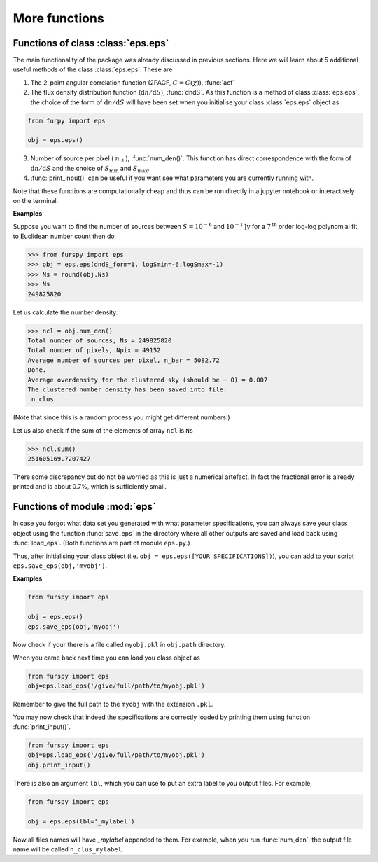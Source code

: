 More functions
--------------

Functions of class :class:`eps.eps`
~~~~~~~~~~~~~~~~~~~~~~~~~~~~~~~~~~~~~

The main functionality of the package was already discussed in previous sections. Here we will learn about 5 additional useful methods of the class :class:`eps.eps`. These are 

1. The 2-point angular correlation function (2PACF, :math:`C=C(\chi)`), :func:`acf`

2. The flux density distribution function (:math:`\mathrm{d}n/\mathrm{d}S`), :func:`dndS`. As this function is a method of class :class:`eps.eps`, the choice of the form of :math:`\mathrm{d}n/\mathrm{d}S` will have been set when you initialise your class :class:`eps.eps` object as

.. code:: python
   
   from furpy import eps
   
   obj = eps.eps()

3. Number of source per pixel ( :math:`n_{\mathrm{cl}}` ), :func:`num_den()`. This function has direct correspondence with the form of :math:`\mathrm{d}n/\mathrm{d}S` and the choice of :math:`S_{\mathrm{min}}` and :math:`S_{\mathrm{max}}`.
   
4. :func:`print_input()` can be useful if you want see what parameters you are currently running with.

Note that these functions are computationally cheap and thus can be run directly in a jupyter notebook or interactively on the terminal.

**Examples**

Suppose you want to find the number of sources between :math:`S=10^{-6}` and :math:`10^{-1}\mathrm{Jy}` for a :math:`7^{\mathrm{th}}` order log-log polynomial fit to Euclidean number count then do

.. code::

   >>> from furspy import eps
   >>> obj = eps.eps(dndS_form=1, logSmin=-6,logSmax=-1)
   >>> Ns = round(obj.Ns)
   >>> Ns
   249825820

Let us calculate the number density.

.. code::

   >>> ncl = obj.num_den()
   Total number of sources, Ns = 249825820
   Total number of pixels, Npix = 49152
   Average number of sources per pixel, n_bar = 5082.72
   Done.
   Average overdensity for the clustered sky (should be ~ 0) = 0.007
   The clustered number density has been saved into file:
    n_clus 

(Note that since this is a random process you might get different numbers.)

Let us also check if the sum of the elements of array ``ncl`` is ``Ns``

.. code::

   >>> ncl.sum()
   251605169.7207427

There some discrepancy but do not be worried as this is just a numerical artefact. In fact the fractional error is already printed and is about 0.7%, which is sufficiently small.


Functions of module :mod:`eps`
~~~~~~~~~~~~~~~~~~~~~~~~~~~~~~~

In case you forgot what data set you generated with what parameter specifications, you can always save your class object using the function :func:`save_eps` in the directory where all other outputs are saved and load back using :func:`load_eps`. (Both functions are part of module ``eps.py``.)

Thus, after initialising your class object (i.e. ``obj = eps.eps([YOUR SPECIFICATIONS])``), you can add to your script ``eps.save_eps(obj,'myobj')``.

**Examples**

.. code:: python
   
   from furspy import eps
   
   obj = eps.eps()
   eps.save_eps(obj,'myobj')

Now check if your there is a file called ``myobj.pkl`` in ``obj.path`` directory. 

When you came back next time you can load you class object as

.. code:: python
   
   from furspy import eps
   obj=eps.load_eps('/give/full/path/to/myobj.pkl')

Remember to give the full path to the ``myobj`` with the extension ``.pkl``. 

You may now check that indeed the specifications are correctly loaded by printing them using function :func:`print_input()`.

.. code:: python
   
   from furspy import eps
   obj=eps.load_eps('/give/full/path/to/myobj.pkl')
   obj.print_input()


There is also an argument ``lbl``, which you can use to put an extra label to you output files. For example,

.. code:: python
   
   from furspy import eps
   
   obj = eps.eps(lbl='_mylabel')

Now all files names will have `_mylabel` appended to them. For example, when you run :func:`num_den`, the output file name will be called ``n_clus_mylabel``.
